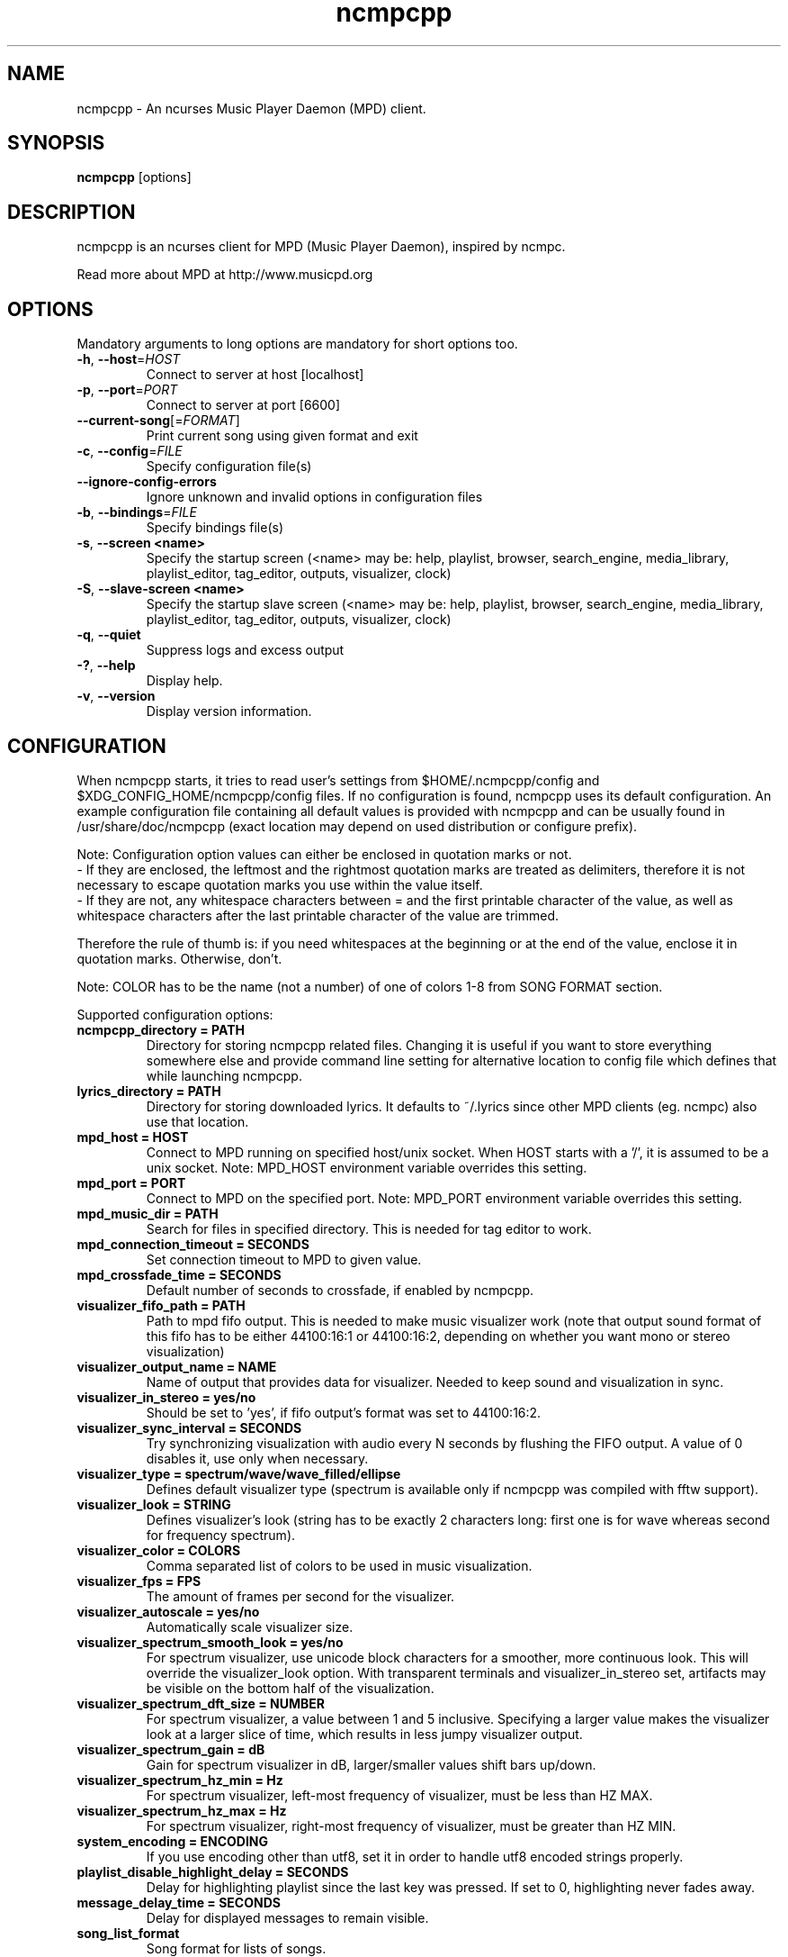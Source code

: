 .TH "ncmpcpp" "1"
.SH "NAME"
ncmpcpp \- An ncurses Music Player Daemon (MPD) client.
.SH "SYNOPSIS"
.B ncmpcpp
[options]
.SH "DESCRIPTION"
ncmpcpp is an ncurses client for MPD (Music Player Daemon), inspired by ncmpc.

Read more about MPD at http://www.musicpd.org
.SH "OPTIONS"
Mandatory arguments to long options are mandatory for short options too.
.TP
\fB\-h\fR, \fB\-\-host\fR=\fIHOST\fR
Connect to server at host [localhost]
.TP
\fB\-p\fR, \fB\-\-port\fR=\fIPORT\fR
Connect to server at port [6600]
.TP
\fB\-\-current-song\fR[=\fIFORMAT\fR]
Print current song using given format and exit
.TP
\fB\-c\fR, \fB\-\-config\fR=\fIFILE\fR
Specify configuration file(s)
.TP
\fB\-\-ignore-config-errors\fR
Ignore unknown and invalid options in configuration files
.TP
\fB\-b\fR, \fB\-\-bindings\fR=\fIFILE\fR
Specify bindings file(s)
.TP
\fB\-s\fR, \fB\-\-screen <name>\fR
Specify the startup screen (<name> may be: help, playlist, browser, search_engine, media_library, playlist_editor, tag_editor, outputs, visualizer, clock)
.TP
\fB\-S\fR, \fB\-\-slave-screen <name>\fR
Specify the startup slave screen (<name> may be: help, playlist, browser, search_engine, media_library, playlist_editor, tag_editor, outputs, visualizer, clock)
.TP
\fB\-q\fR, \fB\-\-quiet\fR
Suppress logs and excess output
.TP
\fB\-?\fR, \fB\-\-help\fR
Display help.
.TP
\fB\-v\fR, \fB\-\-version\fR
Display version information.

.SH "CONFIGURATION"
When ncmpcpp starts, it tries to read user's settings from $HOME/.ncmpcpp/config and $XDG_CONFIG_HOME/ncmpcpp/config files. If no configuration is found, ncmpcpp uses its default configuration. An example configuration file containing all default values is provided with ncmpcpp and can be usually found in /usr/share/doc/ncmpcpp (exact location may depend on used distribution or configure prefix).

Note: Configuration option values can either be enclosed in quotation marks or not.
 - If they are enclosed, the leftmost and the rightmost quotation marks are treated as delimiters, therefore it is not necessary to escape quotation marks you use within the value itself.
 - If they are not, any whitespace characters between = and the first printable character of the value, as well as whitespace characters after the last printable character of the value are trimmed.

Therefore the rule of thumb is: if you need whitespaces at the beginning or at the end of the value, enclose it in quotation marks. Otherwise, don't.

Note: COLOR has to be the name (not a number) of one of colors 1-8 from SONG FORMAT section.

Supported configuration options:
.TP
.B ncmpcpp_directory = PATH
Directory for storing ncmpcpp related files. Changing it is useful if you want to store everything somewhere else and provide command line setting for alternative location to config file which defines that while launching ncmpcpp.
.TP
.B lyrics_directory = PATH
Directory for storing downloaded lyrics. It defaults to ~/.lyrics since other MPD clients (eg. ncmpc) also use that location.
.TP
.B mpd_host = HOST
Connect to MPD running on specified host/unix socket. When HOST starts with a '/', it is assumed to be a unix socket. Note: MPD_HOST environment variable overrides this setting.
.TP
.B mpd_port = PORT
Connect to MPD on the specified port. Note: MPD_PORT environment variable overrides this setting.
.TP
.B mpd_music_dir = PATH
Search for files in specified directory. This is needed for tag editor to work.
.TP
.B mpd_connection_timeout = SECONDS
Set connection timeout to MPD to given value.
.TP
.B mpd_crossfade_time = SECONDS
Default number of seconds to crossfade, if enabled by ncmpcpp.
.TP
.B visualizer_fifo_path = PATH
Path to mpd fifo output. This is needed to make music visualizer work (note that output sound format of this fifo has to be either 44100:16:1 or 44100:16:2, depending on whether you want mono or stereo visualization)
.TP
.B visualizer_output_name = NAME
Name of output that provides data for visualizer. Needed to keep sound and visualization in sync.
.TP
.B visualizer_in_stereo = yes/no
Should be set to 'yes', if fifo output's format was set to 44100:16:2.
.TP
.B visualizer_sync_interval = SECONDS
Try synchronizing visualization with audio every N seconds by flushing the FIFO
output. A value of 0 disables it, use only when necessary.
.TP
.B visualizer_type = spectrum/wave/wave_filled/ellipse
Defines default visualizer type (spectrum is available only if ncmpcpp was compiled with fftw support).
.TP
.B visualizer_look = STRING
Defines visualizer's look (string has to be exactly 2 characters long: first one is for wave whereas second for frequency spectrum).
.TP
.B visualizer_color = COLORS
Comma separated list of colors to be used in music visualization.
.TP
.B visualizer_fps = FPS
The amount of frames per second for the visualizer.
.TP
.B visualizer_autoscale = yes/no
Automatically scale visualizer size.
.TP
.B visualizer_spectrum_smooth_look = yes/no
For spectrum visualizer, use unicode block characters for a smoother, more continuous look. This will override the visualizer_look option. With transparent terminals and visualizer_in_stereo set, artifacts may be visible on the bottom half of the visualization.
.TP
.B visualizer_spectrum_dft_size = NUMBER
For spectrum visualizer, a value between 1 and 5 inclusive. Specifying a larger value makes the visualizer look at a larger slice of time, which results in less jumpy visualizer output.
.TP
.B visualizer_spectrum_gain = dB
Gain for spectrum visualizer in dB, larger/smaller values shift bars up/down.
.TP
.B visualizer_spectrum_hz_min = Hz
For spectrum visualizer, left-most frequency of visualizer, must be less than HZ MAX.
.TP
.B visualizer_spectrum_hz_max = Hz
For spectrum visualizer, right-most frequency of visualizer, must be greater than HZ MIN.
.TP
.B system_encoding = ENCODING
If you use encoding other than utf8, set it in order to handle utf8 encoded strings properly.
.TP
.B playlist_disable_highlight_delay = SECONDS
Delay for highlighting playlist since the last key was pressed. If set to 0, highlighting never fades away.
.TP
.B message_delay_time = SECONDS
Delay for displayed messages to remain visible.
.TP
.B song_list_format
Song format for lists of songs.
.TP
.B song_status_format
Song format for statusbar.
.TP
.B song_library_format
Song format for media library.
.TP
.B alternative_header_first_line_format = TEXT
Now playing song format for the first line in alternative user interface header window.
.TP
.B alternative_header_second_line_format = TEXT
Now playing song format for the second line in alternative user interface header window.
.TP
.B current_item_prefix = TEXT
Prefix for currently selected item.
.TP
.B current_item_suffix = TEXT
Suffix for currently selected item.
.TP
.B current_item_inactive_column_prefix = TEXT
Prefix for currently selected item in the inactive column.
.TP
.B current_item_inactive_column_suffix = TEXT
Suffix for currently selected item in the inactive column.
.TP
.B now_playing_prefix = TEXT
Prefix for currently playing song.
.TP
.B now_playing_suffix = TEXT
Suffix for currently playing song.
.TP
.B browser_playlist_prefix = TEXT
Prefix for playlists in Browser.
.TP
.B selected_item_prefix = TEXT
Prefix for selected items.
.TP
.B selected_item_suffix = TEXT
Suffix for selected items.
.TP
.B modified_item_prefix = TEXT
Prefix for modified item (tag editor).
.TP
.B browser_sort_mode
Determines sort mode for browser. Possible values are "name", "mtime", "format" and "noop".
.TP
.B browser_sort_format
Format to use for sorting songs in browser. For this option to be effective, browser_sort_mode must be set to "format".
.TP
.B song_window_title_format
Song format for window title.
.TP
.B song_columns_list_format
Format for songs' list displayed in columns.
.TP
.B execute_on_song_change = COMMAND
Shell command to execute on song change.
.TP
.B execute_on_player_state_change = COMMAND
Shell command to execute on player state change. The environment variable
.B MPD_PLAYER_STATE
is set to the current state (either unknown, play, pause, or stop) for its duration.
.TP
.B playlist_show_mpd_host = yes/no
If enabled, current MPD host will be shown in playlist.
.TP
.B playlist_show_remaining_time = yes/no
If enabled, time remaining to end of playlist will be shown after playlist statistics.
.TP
.B playlist_shorten_total_times = yes/no
If enabled, total/remaining playlist time displayed in statusbar will be shown using shortened units' names (d:h:m:s instead of days:hours:minutes:seconds).
.TP
.B playlist_separate_albums = yes/no
If enabled, separators will be placed between albums.
.TP
.B playlist_display_mode = classic/columns
Default display mode for Playlist.
.TP
.B browser_display_mode = classic/columns
Default display mode for Browser.
.TP
.B search_engine_display_mode = classic/columns
Default display mode for Search engine.
.TP
.B playlist_editor_display_mode = classic/columns
Default display mode for Playlist editor.
.TP
.B discard_colors_if_item_is_selected = yes/no
Indicates whether custom colors of tags have to be discarded if item is selected or not.
.TP
.B show_duplicate_tags = yes/no
Indicates whether ncmpcpp should display multiple tags as-is or remove duplicates.
.TP
.B incremental_seeking = yes/no
If enabled, seek time will increment by one each second of seeking.
.TP
.B seek_time = SECONDS
Base seek time to begin with.
.TP
.B volume_change_step = NUMBER
Number of percents volume has to be increased/decreased by in volume_up/volume_down.
.TP
.B autocenter_mode = yes/no
Default state for autocenter mode at start.
.TP
.B centered_cursor = yes/no
If enabled, currently highlighted position in the list will be always centered.
.TP
.B progressbar_look = TEXT
This variable defines the look of progressbar. Note that it has to be exactly two or three characters long.
.TP
.B default_place_to_search_in = database/playlist
If set to "playlist", Search engine will perform searching in current MPD playlist rather than in music database.
.TP
.B user_interface = classic/alternative
Default user interface used by ncmpcpp at start.
.TP
.B data_fetching_delay = yes/no
If enabled, there will be a 250ms delay between refreshing position in media library or playlist editor and fetching appropriate data from MPD. This limits data fetched from the server and is particularly useful if ncmpcpp is connected to a remote host.
.TP
.B media_library_primary_tag = artist/album_artist/date/genre/composer/performer
Default tag type for leftmost column in media library.
.TP
.B media_library_albums_split_by_date = yes/no
Determines whether albums in media library should be split by date.
.TP
.B media_library_hide_album_dates = yes/no
Determines whether album dates in media library should be hidden.
.TP
.B default_find_mode = wrapped/normal
If set to "wrapped", going from last found position to next will take you to the first one (same goes for the first position and going to previous one), otherwise no actions will be performed.
.TP
.B default_tag_editor_pattern = TEXT
Default pattern used by Tag editor's parser.
.TP
.B header_visibility = yes/no
If enabled, header window will be displayed, otherwise hidden.
.TP
.B statusbar_visibility = yes/no
If enabled, statusbar will be displayed, otherwise hidden.
.TP
.B connected_message_on_startup = yes/no
Show the "Connected to ..." message on startup
.TP
.B titles_visibility = yes/no
If enabled, column titles will be displayed, otherwise hidden.
.TP
.B header_text_scrolling = yes/no
If enabled, text in header window will scroll if its length is longer then actual screen width, otherwise it won't.
.TP
.B cyclic_scrolling = yes/no
If enabled, cyclic scrolling is used (e.g. if you press down arrow being at the end of list, it'll take you to the beginning)
.TP
.B lines_scrolled = NUMBER
Number of lines that are scrolled with mouse wheel.
.TP
.B lyrics_fetchers = FETCHERS
Comma separated list of lyrics fetchers.
.TP
.B follow_now_playing_lyrics = yes/no
If enabled, lyrics will be switched at song's change to currently playing one's (Note: this works only if you are viewing lyrics of item from Playlist).
.TP
.B fetch_lyrics_for_current_song_in_background = yes/no
If enabled, each time song changes lyrics fetcher will be automatically run in background in attempt to download lyrics for currently playing song.
.TP
.B store_lyrics_in_song_dir = yes/no
If enabled, lyrics will be saved in song's directory, otherwise in ~/.lyrics. Note that it needs properly set mpd_music_dir.
.TP
.B generate_win32_compatible_filenames = yes/no
If set to yes, filenames generated by ncmpcpp (with tag editor, for lyrics, artists etc.) will not contain the following characters: \\?*:|\"<> - otherwise only slash (/) will not be used.
.TP
.B allow_for_physical_item_deletion = yes/no
If set to yes, it will be possible to physically delete files and directories from the disk in the browser.
.TP
.B lastfm_preferred_language = ISO 639 alpha-2 language code
If set, ncmpcpp will try to get info from last.fm in language you set and if it fails, it will fall back to English. Otherwise it will use English the first time.
.TP
.B space_add_mode = add_remove/always_add
If set to add_remove, attempting to add files that are already in playlist will remove them. Otherwise they can be added multiple times.
.TP
.B show_hidden_files_in_local_browser = yes/no
Trigger for displaying in local browser files and directories that begin with '.'
.TP
.B screen_switcher_mode = SWITCHER_MODE
If set to "previous", key_screen_switcher will switch between current and last used screen. If set to "screen1,...screenN" (a list of screens) it will switch between them in a sequence. Syntax clarification can be found in example config file.
.TP
.B startup_screen = SCREEN_NAME
Screen that has to be displayed at start (playlist by default).
.TP
.B startup_slave_screen = SCREEN_NAME
Slave screen that has to be displayed at start (nothing by default).
.TP
.B startup_slave_screen_focus = yes/no
If set to yes, slave screen will be the active one after startup. Otherwise master screen will be.
.TP 
.B locked_screen_width_part = 20-80
If you want to lock a screen, ncmpcpp asks for % of locked screen's width to be reserved before that and provides a default value, which is the one you can set here.
.TP
.B ask_for_locked_screen_width_part = yes/no
If enabled, ncmpcpp will ask for % of locked screen's width each time you want to lock a screen. If you disable that, it'll silently attempt to use default value.
.TP
.B jump_to_now_playing_song_at_start = yes/no
If enabled, ncmpcpp will jump at start to now playing song if mpd is playing or paused.
.TP
.B ask_before_clearing_playlists = yes/no
If enabled, user will be asked if he really wants to clear the playlist after pressing key responsible for that.
.TP
.B clock_display_seconds = yes/no
If enabled, clock will display time in format hh:mm:ss, otherwise hh:mm.
.TP
.B display_volume_level = yes/no
If enabled, volume level will be displayed in statusbar, otherwise not.
.TP
.B display_bitrate = yes/no
If enabled, bitrate of currently playing song will be displayed in statusbar.
.TP
.B display_remaining_time = yes/no
If enabled, remaining time of currently playing song will be be displayed in statusbar instead of elapsed time.
.TP
.B regular_expressions = none/basic/extended/perl
Type of currently used regular expressions.
.TP
.B ignore_leading_the = yes/no
If enabled, word "the" at the beginning of tags/filenames/sort format will be ignored while sorting items.
.TP
.B ignore_diacritics = yes/no
If enabled, diacritics in strings will be ignored while searching and filtering lists.
.TP
.B block_search_constraints_change_if_items_found = yes/no
If enabled, fields in Search engine above "Reset" button will be blocked after successful searching, otherwise they won't.
.TP
.B mouse_support = yes/no
If set to yes, mouse support will be enabled.
.TP
.B mouse_list_scroll_whole_page = yes/no
If enabled, mouse wheel will scroll the whole page of item list at a time, otherwise the number of lines specified by lines_scrolled variable.
.TP
.B empty_tag_marker = TEXT
Text that will be displayed, if requested tag is not set.
.TP
.B tags_separator = TEXT
Separator that is placed between tags. Also interpreted by tag editor which splits input string into separate tags using it.
.TP
.B tag_editor_extended_numeration = yes/no
If enabled, tag editor will number tracks using format xx/yy (where xx is the current track and yy is total amount of all numbered tracks), not plain xx.
.TP
.B media_library_sort_by_mtime = yes/no
If enabled, media library will be sorted by modification time. Otherwise lexicographic sorting is used.
.TP
.B enable_window_title = yes/no
If enabled, ncmpcpp will override current window title with its own one.
.TP
.B search_engine_default_search_mode = MODE_NUMBER
Number of default mode used in search engine.
.TP
.B external_editor = PATH
Path to external editor used to edit lyrics.
.TP
.B use_console_editor = yes/no
If your external editor is console application, you need to enable it.
.TP
.B colors_enabled = yes/no
No need to describe it, huh?
.TP
.B empty_tag_color = COLOR
Color of empty tag marker.
.TP
.B header_window_color = COLOR
Color of header window.
.TP
.B volume_color = COLOR
Color of volume state.
.TP
.B state_line_color = COLOR
Color of lines separating header and statusbar from main window.
.TP
.B state_flags_color = COLOR
Color of MPD status flags.
.TP
.B main_window_color = COLOR
Color of main window.
.TP
.B color1 = COLOR
One of colors used in Song info, Tiny tag editor and Search engine.
.TP
.B color2 = COLOR
One of colors used in Song info, Tiny tag editor and Search engine.
.TP
.B progressbar_color = COLOR
Color of progressbar.
.TP
.B progressbar_elapsed_color = COLOR
Color of part of progressbar that represents elapsed time.
.TP
.B statusbar_color = COLOR
Color of statusbar.
.TP
.B statusbar_time_color = COLOR
Color of current track time shown in statusbar.
.TP
.B player_state_color = COLOR
Color of player state shown in statusbar.
.TP
.B alternative_ui_separator_color = COLOR
Color of separators used in alternative user interface.
.TP
.B window_border_color = BORDER
Border color of pop-up windows. If set to 'none', no border will be shown.
.TP
.B active_window_border = COLOR
Color of active window's border.
.TP
.SH "BINDINGS"
When ncmpcpp starts, it tries to read user's bindings from ~/.ncmpcpp/bindings and $XDG_CONFIG_HOME/ncmpcpp/bindings files. If no bindings file is found, ncmpcpp uses the defaults. An example bindings file with the default values can be found usually in /usr/share/doc/ncmpcpp (exact location may depend on used distribution or configure prefix).

You can view current keybindings by pressing F1.
.SH "SONG FORMAT"

For song format you can use:

 %l - length
 %f - filename
 %D - directory
 %a - artist
 %A - album artist
 %t - title
 %b - album
 %y - date
 %n - track number (01/12 -> 01)
 %N - full track info (01/12 -> 01/12)
 %g - genre
 %c - composer
 %p - performer
 %d - disc
 %C - comment
 %P - priority
 $R - begin right alignment

You can also put them in { } and then they will be displayed only if all requested values are available and/or define alternate value with { }|{ } e.g. {%a - %t}|{%f} will check if artist and title tags are available and if they are, display them. Otherwise it'll display filename.

\fBNote\fR: If you want to set limit on maximal length of a tag, just put the appropriate number between % and character that defines tag type, e.g. to make album take max. 20 terminal cells, use '%20b'.

\fBNote\fR: Format that is similar to "%a - %t" (i.e. without any additional braces) is equal to "{%a - %t}", so if one of the tags is missing, you'll get nothing.

Text can have different color than the main window, e.g. if you want length to be green, write $3%l$9.

Available values for colors:

 - 0 - default window color (discards all other colors)
 - 1 - black
 - 2 - red
 - 3 - green
 - 4 - yellow
 - 5 - blue
 - 6 - magenta
 - 7 - cyan
 - 8 - white
 - 9 - end of current color

\fBNote\fR: colors can be nested, so if you write $2some$5text$9, it'll disable only usage of blue color and make red the current one.

.SH "BUGS"
Report bugs on https://github.com/arybczak/ncmpcpp/issues
.SH "NOTE"
Since MPD uses UTF\-8, ncmpcpp needs to convert characters to the charset used by the local system. If you get character conversion errors while you are running ncmpcpp, you probably need to set up your locale. This is done by setting LANG and LC_ALL/LC_CTYPE environment variables (LC_CTYPE only affects character handling).
.SH "HOMEPAGE"
-> http://rybczak.net/ncmpcpp

.SH "SEE ALSO"
mpc(1), mpd(1)
